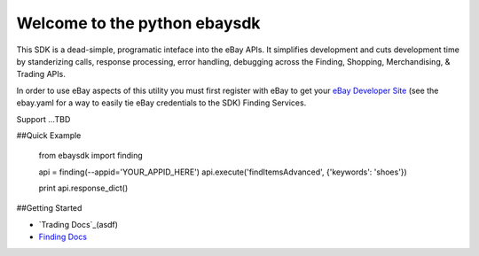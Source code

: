 Welcome to the python ebaysdk
=============================

This SDK is a dead-simple, programatic inteface into the eBay APIs. It simplifies development and cuts development time by standerizing calls, response processing, error handling, debugging across the Finding, Shopping, Merchandising, & Trading APIs. 

In order to use eBay aspects of this utility you must first register with eBay to get your `eBay Developer Site`_ (see the ebay.yaml for a way to easily tie eBay credentials to the SDK) Finding Services.

Support ...TBD


##Quick Example

    from ebaysdk import finding

    api = finding(--appid='YOUR_APPID_HERE')
    api.execute('findItemsAdvanced', {'keywords': 'shoes'})        

    print api.response_dict()

##Getting Started

* `Trading Docs`_(asdf)
* `Finding Docs`_


.. _eBay Developer Site: http://developer.ebay.com/
.. _Trading Docs: https://github.com/timotheus/ebaysdk-python/wiki/Trading-API-Class
.. _Finding Docs: https://github.com/timotheus/ebaysdk-python/wiki/Finding-API-Class
.. _Shopping Docs: https://github.com/timotheus/ebaysdk-python/wiki/Shopping-API-Class
.. _HTML Docs: https://github.com/timotheus/ebaysdk-python/wiki/HTML-Class
.. _Parallel Docs: https://github.com/timotheus/ebaysdk-python/wiki/Parallel-Class



